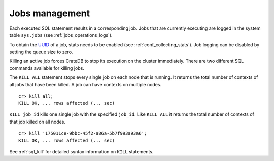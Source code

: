 .. highlight:: psql
.. _kill_job:

===============
Jobs management
===============

Each executed SQL statement results in a corresponding job. Jobs that are
currently executing are logged in the system table ``sys.jobs`` (see
:ref:`jobs_operations_logs`).

To obtain the `UUID`_ of a job, stats needs to be enabled (see
:ref:`conf_collecting_stats`). Job logging can be disabled by
setting the queue size to zero.

Killing an active job forces CrateDB to stop its execution on the cluster
immediately. There are two different SQL commands available for killing jobs.

The ``KILL ALL`` statement stops every single job on each node that is running.
It returns the total number of contexts of all jobs that have been killed. A
job can have contexts on multiple nodes.

::

    cr> kill all;
    KILL OK, ... rows affected (... sec)

``KILL job_id`` kills one single job with the specified ``job_id``. Like ``KILL
ALL`` it returns the total number of contexts of that job killed on all nodes.

::

    cr> kill '175011ce-9bbc-45f2-a86a-5b7f993a93a6';
    KILL OK, ... rows affected (... sec)

See :ref:`sql_kill` for detailed syntax information on ``KILL`` statements.

.. _`UUID`: https://en.wikipedia.org/wiki/Universally_unique_identifier
